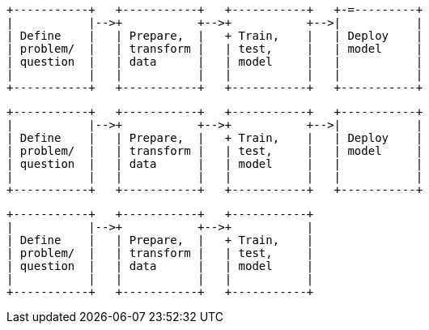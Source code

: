 [ditaa, target="ml-ad-lifecycle-diagram"]
....
                            
+-----------+   +-----------+   +-----------+   +-=---------+
|           |-->+           +-->+           +-->|           |
| Define    |   | Prepare,  |   + Train,    |   | Deploy    |
| problem/  |   | transform |   | test,     |   | model     |
| question  |   | data      |   | model     |   |           |
|           |   |           |   |           |   |           |
+-----------+   +-----------+   +-----------+   +-----------+
....



[ditaa, target="ml-dfa-lifecycle-diagram"]
....
                            
+-----------+   +-----------+   +-----------+   +-----------+
|           |-->+           +-->+           +-->|           |
| Define    |   | Prepare,  |   + Train,    |   | Deploy    |
| problem/  |   | transform |   | test,     |   | model     |
| question  |   | data      |   | model     |   |           |
|           |   |           |   |           |   |           |
+-----------+   +-----------+   +-----------+   +-----------+
....


[ditaa, target="ml-outlier-lifecycle-diagram"]
....
                            
+-----------+   +-----------+   +-----------+   
|           |-->+           +-->+           |
| Define    |   | Prepare,  |   + Train,    |   
| problem/  |   | transform |   | test,     |   
| question  |   | data      |   | model     |   
|           |   |           |   |           |   
+-----------+   +-----------+   +-----------+
....
